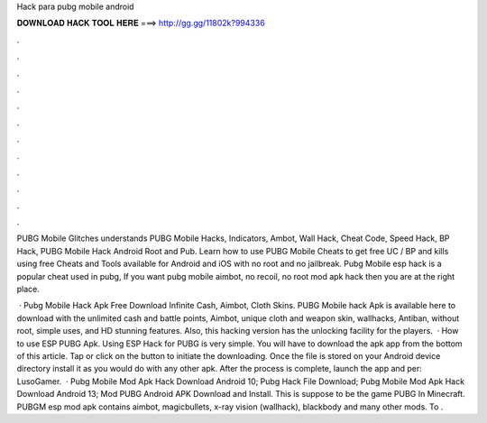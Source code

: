 Hack para pubg mobile android



𝐃𝐎𝐖𝐍𝐋𝐎𝐀𝐃 𝐇𝐀𝐂𝐊 𝐓𝐎𝐎𝐋 𝐇𝐄𝐑𝐄 ===> http://gg.gg/11802k?994336



.



.



.



.



.



.



.



.



.



.



.



.

PUBG Mobile Glitches understands PUBG Mobile Hacks, Indicators, Ambot, Wall Hack, Cheat Code, Speed ​​Hack, BP Hack, PUBG Mobile Hack Android Root and Pub. Learn how to use PUBG Mobile Cheats to get free UC / BP and kills using free Cheats and Tools available for Android and iOS with no root and no jailbreak. Pubg Mobile esp hack is a popular cheat used in pubg, If you want pubg mobile aimbot, no recoil, no root mod apk hack then you are at the right place.

 · Pubg Mobile Hack Apk Free Download Infinite Cash, Aimbot, Cloth Skins. PUBG Mobile hack Apk is available here to download with the unlimited cash and battle points, Aimbot, unique cloth and weapon skin, wallhacks, Antiban, without root, simple uses, and HD stunning features. Also, this hacking version has the unlocking facility for the players.  · How to use ESP PUBG Apk. Using ESP Hack for PUBG is very simple. You will have to download the apk app from the bottom of this article. Tap or click on the button to initiate the downloading. Once the file is stored on your Android device directory install it as you would do with any other apk. After the process is complete, launch the app and per: LusoGamer.  · Pubg Mobile Mod Apk Hack Download Android 10; Pubg Hack File Download; Pubg Mobile Mod Apk Hack Download Android 13; Mod PUBG Android APK Download and Install. This is suppose to be the game PUBG In Minecraft. PUBGM esp mod apk contains aimbot, magicbullets, x-ray vision (wallhack), blackbody and many other mods. To .
